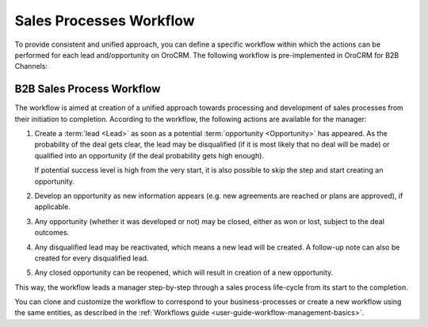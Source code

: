 
.. _user-guide-sales-processes:

Sales Processes Workflow
========================

To provide consistent and unified approach, you can define a specific workflow within which the actions can be
performed for each lead and/opportunity on OroCRM. The following workflow is pre-implemented in OroCRM
for B2B Channels:


B2B Sales Process Workflow
--------------------------

The workflow is aimed at creation of a unified approach towards processing and development of sales processes from their
initiation to completion. According to the workflow, the following actions are available for the manager:

1. Create a :term:`lead <Lead>` as soon as a potential :term:`opportunity <Opportunity>` has appeared. As the 
   probability of the deal gets clear, the lead may be disqualified (if it is most likely that no deal will be 
   made) or qualified into an opportunity (if the deal probability gets high enough).

   If potential success level is high from the very start, it is also possible to skip the step and start creating an 
   opportunity.

2. Develop an opportunity as new information appears (e.g. new agreements are reached or plans are approved), if 
   applicable.

3. Any opportunity (whether it was developed or not) may be closed, either as won or lost, subject to the deal 
   outcomes.

4. Any disqualified lead may be reactivated, which means a new lead will be created. A follow-up note can also be 
   created for every disqualified lead. 

5. Any closed opportunity can be reopened, which will result in creation of a new opportunity.
 

.. image:: ./img/sales_process/sales_process_wf.png

This way, the workflow leads a manager step-by-step through  a sales process life-cycle from its start to the 
completion.

You can clone and customize the workflow to correspond to your business-processes or create a new workflow using the 
same entities, as described in the :ref:`Workflows guide <user-guide-workflow-management-basics>`.